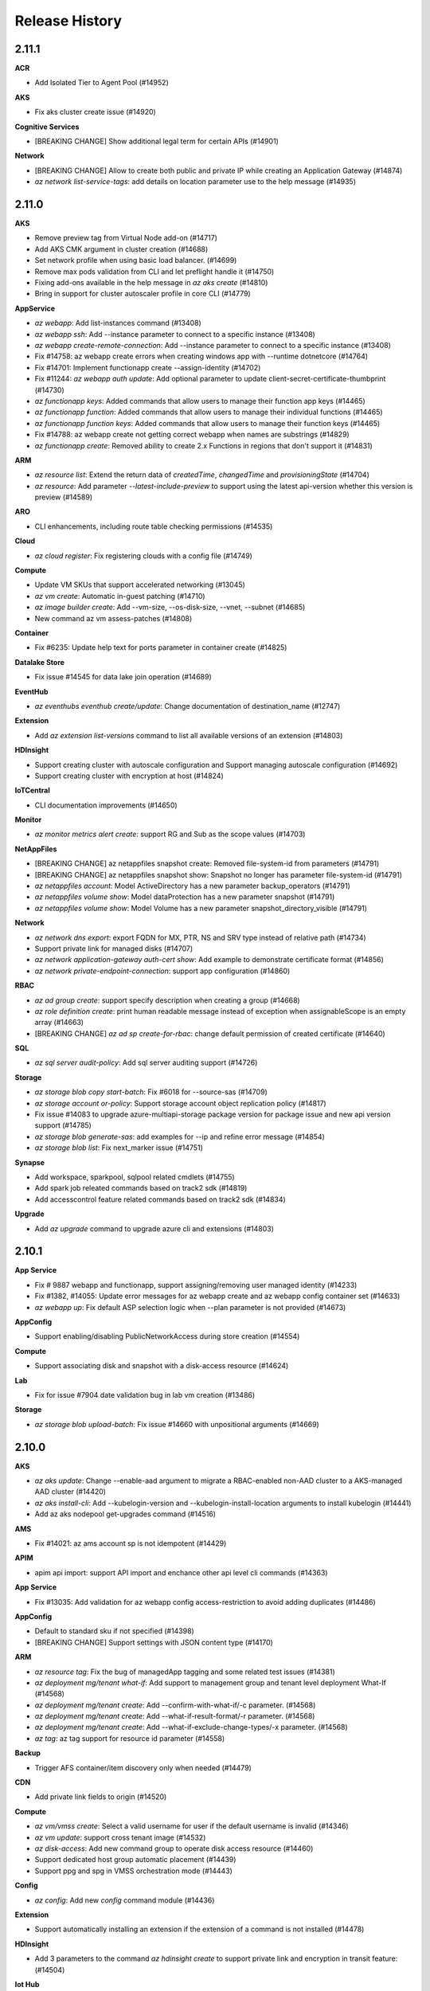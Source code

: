 .. :changelog:

Release History
===============

2.11.1
++++++

**ACR**

* Add Isolated Tier to Agent Pool (#14952)

**AKS**

* Fix aks cluster create issue (#14920)

**Cognitive Services**

* [BREAKING CHANGE] Show additional legal term for certain APIs (#14901)

**Network**

* [BREAKING CHANGE] Allow to create both public and private IP while creating an Application Gateway (#14874)
* `az network list-service-tags`: add details on location parameter use to the help message (#14935)

2.11.0
++++++

**AKS**

* Remove preview tag from Virtual Node add-on (#14717)
* Add AKS CMK argument in cluster creation (#14688)
* Set network profile when using basic load balancer. (#14699)
* Remove max pods validation from CLI and let preflight handle it (#14750)
* Fixing add-ons available in the help message in `az aks create` (#14810)
* Bring in support for cluster autoscaler profile in core CLI (#14779)

**AppService**

* `az webapp`: Add list-instances command (#13408)
* `az webapp ssh`: Add --instance parameter to connect to a specific instance (#13408)
* `az webapp create-remote-connection`: Add --instance parameter to connect to a specific instance (#13408)
* Fix #14758: az webapp create errors when creating windows app with --runtime dotnetcore (#14764)
* Fix #14701: Implement functionapp create --assign-identity (#14702)
* Fix #11244: `az webapp auth update`: Add optional parameter to update client-secret-certificate-thumbprint (#14730)
* `az functionapp keys`: Added commands that allow users to manage their function app keys (#14465)
* `az functionapp function`: Added commands that allow users to manage their individual functions (#14465)
* `az functionapp function keys`: Added commands that allow users to manage their function keys (#14465)
* Fix #14788: az webapp create not getting correct webapp when names are substrings (#14829)
* `az functionapp create`: Removed ability to create 2.x Functions in regions that don't support it (#14831)

**ARM**

* `az resource list`: Extend the return data of `createdTime`, `changedTime` and `provisioningState` (#14704)
* `az resource`: Add parameter `--latest-include-preview` to support using the latest api-version whether this version is preview (#14589)

**ARO**

* CLI enhancements, including route table checking permissions (#14535)

**Cloud**

* `az cloud register`: Fix registering clouds with a config file (#14749)

**Compute**

* Update VM SKUs that support accelerated networking (#13045)
* `az vm create`: Automatic in-guest patching (#14710)
* `az image builder create`: Add --vm-size, --os-disk-size, --vnet, --subnet (#14685)
* New command az vm assess-patches (#14808)

**Container**

* Fix #6235: Update help text for ports parameter in container create (#14825)

**Datalake Store**

* Fix issue #14545 for data lake join operation (#14689)

**EventHub**

* `az eventhubs eventhub create/update`: Change documentation of destination_name (#12747)

**Extension**

* Add `az extension list-versions` command to list all available versions of an extension (#14803)

**HDInsight**

* Support creating cluster with autoscale configuration and Support managing autoscale configuration (#14692)
* Support creating cluster with encryption at host (#14824)

**IoTCentral**

* CLI documentation improvements (#14650)

**Monitor**

* `az monitor metrics alert create`: support RG and Sub as the scope values (#14703)

**NetAppFiles**

* [BREAKING CHANGE] az netappfiles snapshot create: Removed file-system-id from parameters (#14791)
* [BREAKING CHANGE] az netappfiles snapshot show: Snapshot no longer has parameter file-system-id (#14791)
* `az netappfiles account`: Model ActiveDirectory has a new parameter backup_operators (#14791)
* `az netappfiles volume show`: Model dataProtection has a new parameter snapshot (#14791)
* `az netappfiles volume show`: Model Volume has a new parameter snapshot_directory_visible (#14791)

**Network**

* `az network dns export`: export FQDN for MX, PTR, NS and SRV type instead of relative path (#14734)
* Support private link for managed disks (#14707)
* `az network application-gateway auth-cert show`: Add example to demonstrate certificate format (#14856)
* `az network private-endpoint-connection`: support app configuration (#14860)

**RBAC**

* `az ad group create`: support specify description when creating a group (#14668)
* `az role definition create`: print human readable message instead of exception when assignableScope is an empty array (#14663)
* [BREAKING CHANGE] `az ad sp create-for-rbac`: change default permission of created certificate (#14640)

**SQL**

* `az sql server audit-policy`: Add sql server auditing support (#14726)

**Storage**

* `az storage blob copy start-batch`: Fix #6018 for --source-sas (#14709)
* `az storage account or-policy`: Support storage account object replication policy (#14817)
* Fix issue #14083 to upgrade azure-multiapi-storage package version for package issue and new api version support (#14785)
* `az storage blob generate-sas`: add examples for --ip  and refine error message (#14854)
* `az storage blob list`: Fix next_marker issue (#14751)

**Synapse**

* Add workspace, sparkpool, sqlpool related cmdlets (#14755)
* Add spark job releated commands based on track2 sdk (#14819)
* Add accesscontrol feature related commands based on track2 sdk (#14834)

**Upgrade**

* Add `az upgrade` command to upgrade azure cli and extensions (#14803)

2.10.1
++++++

**App Service**

* Fix # 9887 webapp and functionapp, support assigning/removing user managed identity (#14233)
* Fix #1382, #14055: Update error messages for az webapp create and az webapp config container set (#14633)
* `az webapp up`: Fix default ASP selection logic when --plan parameter is not provided (#14673)

**AppConfig**

* Support enabling/disabling PublicNetworkAccess during store creation (#14554)

**Compute**

* Support associating disk and snapshot with a disk-access resource (#14624)

**Lab**

* Fix for issue #7904 date validation bug in lab vm creation (#13486)

**Storage**

* `az storage blob upload-batch`: Fix issue #14660 with unpositional arguments (#14669)

2.10.0
++++++

**AKS**

* `az aks update`: Change --enable-aad argument to migrate a RBAC-enabled non-AAD cluster to a AKS-managed AAD cluster (#14420)
* `az aks install-cli`: Add --kubelogin-version and --kubelogin-install-location arguments to install kubelogin (#14441)
* Add az aks nodepool get-upgrades command (#14516)

**AMS**

* Fix #14021: az ams account sp is not idempotent (#14429)

**APIM**

* apim api import: support API import and enchance other api level cli commands (#14363)

**App Service**

* Fix #13035: Add validation for az webapp config access-restriction to avoid adding duplicates (#14486)

**AppConfig**

* Default to standard sku if not specified (#14398)
* [BREAKING CHANGE] Support settings with JSON content type (#14170)

**ARM**

* `az resource tag`: Fix the bug of managedApp tagging and some related test issues (#14381)
* `az deployment mg/tenant what-if`: Add support to management group and tenant level deployment What-If (#14568)
* `az deployment mg/tenant create`: Add --confirm-with-what-if/-c parameter. (#14568)
* `az deployment mg/tenant create`: Add --what-if-result-format/-r parameter. (#14568)
* `az deployment mg/tenant create`: Add --what-if-exclude-change-types/-x parameter. (#14568)
* `az tag`: az tag support for resource id parameter (#14558)

**Backup**

* Trigger AFS container/item discovery only when needed (#14479)

**CDN**

* Add private link fields to origin (#14520)

**Compute**

* `az vm/vmss create`: Select a valid username for user if the default username is invalid (#14346)
* `az vm update`: support cross tenant image (#14532)
* `az disk-access`: Add new command group to operate disk access resource (#14460)
* Support dedicated host group automatic placement (#14439)
* Support ppg and spg in VMSS orchestration mode (#14443)

**Config**

* `az config`: Add new `config` command module (#14436)

**Extension**

* Support automatically installing an extension if the extension of a command is not installed (#14478)

**HDInsight**

* Add 3 parameters to the command `az hdinsight create` to support private link and encryption in transit feature: (#14504)

**Iot Hub**

* Fix #7792: IoT Hub Create is not idempotent (#14449)

**IoT Central**

* Add paramater option list for iot central (#14471)

**KeyVault**

* `az keyvault key encrypt/decrypt`: add parameter `--data-type` for explicitly specifing the type of original data (#14386)

**Monitor**

* `az monitor log-analytics workspace data-export`: support event hub namespace as the destination. (#14434)
* `az monitor autoscale`: support namespace and dimensions for --condition (#14255)

**NetAppFiles**

* `az volume revert`:  Add Volume Revert to revert a volume to one of its snapshots. (#14424)
* [BREAKING CHANGE] Remove `az netappfiles mount-target`. (#14424)
* `az volume show`: Add site to Active Directory Properties (#14424)

**Network**

* `az application-gateway private-link add`: support to specify an existing subnet by ID (#14463)
* `az network application-gateway waf-policy create`: support version and type (#14531)

**Storage**

* Fix #10302: Support guess content-type when synchronizing files (#14353)
* `az storage blob lease`: Apply new api version for blob lease operations (#14231)
* `az storage fs access`: Support AAD credential in managing access control for ADLS Gen2 account (#14506)
* `az storage share-rm create/update`: add --access-tier to support access tier (#14148)

2.9.1
++++++

**AKS**

* Remove explicit setting of VMSS in Windows example command since it is now default (#14324)

**IoT**

* [BREAKING CHANGE] `az iot pnp`: Remove IoT PNP preview commands from core CLI (#14117)

**REST**

* Fix #14152: `az rest`: Accept ARM URLs without subscription ID (#14370)

**Storage**

* Fix #14138: Make some permissions optional (#14385)

2.9.0
++++++

**ACR**

* Handle log artifact link from Registry to stream logs (#14038)
* Deprecate helm2 commands (#14143)

**AKS**

* `az aks create`: add --enable-aad argument (#14068)
* `az aks update`: add --enable-aad argument (#14217)

**APIM**

* Added general az apim api commands (#13953)

**AppConfig**

* Add example for using --fields in appconfig revision (#14081)

**AppService**

* `az functionapp create`: Added support for Java 11 and Powershell 7. Added Stacks API Support. (#14063)
* Fix #14208 multi-container app creation fails (#14262)
* Fix az webapp create - use hardcoded runtime stacks (#14284)

**ARM**

* `az resource tag`: Fix the problem of tagging resources with resource type `Microsoft.ContainerInstance/containerGroups` (#14046)

**Compute**

* Bump version disks 2020-05-01, compute 2020-06-01 (#14212)
* Double encryption of disk encryption set (#14212)
* `az vmss update`: support specify cross tenant image. (#14206)
* `az sig image-version create`: support specify cross tenant image. (#14206)
* vm/vmss create: Encryption of cache & data-in-transit for OS/Data disks and temp disks for VM & VMSS (#13919)
* Add simulate-eviction operation for VM and VMSS (#14133)

**CosmosDB**

* Recent features: Autoscale, IpRules, EnableFreeTier and EnableAnalyticalStorage (#13985)

**EventGrid**

* Add CLI support for 2020-04-01-preview and mark preview features with is_Preview=True (#14027)

**Find**

* Fix #14094 az find Fix Queries failing when not logged in and when telemetry is disabled (#14243)

**HDInsight**

* Add two commands to support hdinsight node reboot feature (#14005)

**Monitor**

* Remove preview flag for commands under Log Analytics workspace (#14064)
* `az monitor diagnostic-settings subscription`: Support diagnositc settings for subscription (#14157)
* `az monitor metrics`: support ',' and '|' in metric name (#14254)
* `az monitor log-analytics workspace data-export`: support log analytics data export (#14155)

**Network**

* `az network application-gateway frontend-ip update`: Deprecating the --public-ip-address parameter (#13891)
* Bump azure-mgmt-network to 11.0.0 (#13957)
* `az network express-route gateway connection`: support routing configuration (#14256)
* `az network virtual-appliance`: Support Azure network virtual appliance. (#14224)
* Application Gateway support private link feature (#14185)

**PolicyInsights**

* `az policy state`: add trigger-scan command to trigger policy compliance evaluations (#12910)
* `az policy state list`: expose versions of policy entities in each compliance record (#12910)

**Profile**

* `az account get-access-token`: Show expiresOn for Managed Identity (#14128)

**RDBMS**

* Support Minimum TLS version (#14166)
* Add Infrastructure Encryption for Azure Postgres and MySQL (#14097)

**Security**

* Add allowed_connections commands (#14190)
* Add Adaptive network hardeningss commands (#14260)
* Add adaptive_application_controls commands (#14278)
* Addition of az security iot-solution/ iot-alerts/iot-recommendations/iot-analytics REST to Azure CLI (#14124)
* Add regulatory compliance CLI (#14103)

**SignalR**

* Add features including managing private endpoint connections, network rules and upstream (#14008)

**SQL**

* `az sql mi create`, `az sql mi update`: Add `--tags` parameter to support resource tagging (#13479)
* `az sql mi failover`: Support failover from primary or secondary point (#14242)

**Storage**

* `az storage account create/update`: Add --allow-blob-public-access to allow or disallow public access for blob and containers (#13986)
* `az storage account create/update`: Add `--min-tls-version` to support setting the minimum TLS version to be permitted on requests to storage. (#14131)
* Remove check in token credential (#14134)
* Fix the storage account name in examples (#14062)

**Webapp**

* Bugfix: az webapp log deployment show - return deployment logs instead of log metadata (#14146)
* Bugfix: az webapp vnet-integration add - fix error handling if bad vnet name, support vnet resource ID (#14101)

2.8.0
++++++

**ACR**

* Add support for region endpoint disable / routing disable (#13617)
* [BREAKING CHANGE] `az acr login --expose-token` does not accept username and password (#13874)

**ACS**

* Remove private cluster and 2019-10-27-preview API (#13618)

**AKS**

* Support --yes for az aks upgrade (#13741)
* Revert "change default vm sku to Standard_D2s_v3 (#13541)" (#13757)
* Add "az aks update --uptime-sla" (#13912)
* Fix typo in az aks update command (#14003)
* Change to support 0 node agent pool and block manual scale for CAS enabled pool (#13996)
* Fix typo on VirtualMachineScaleSets and update references to Kubernetes versions (#14022)

**AMS**

* CHANGE help text for "--expiry" parameter. (#13940)

**AppService**

* `az webapp log deployment show`: Show the latest deployment log, or the deployment logs of a specific deployment if deployment-id is specified (#13889)
* `az webapp log deployment list`: List of deployment logs available (#13889)
* Fix: Surface error when invalid webapp name provided (#13939)
* Fix #13261 az webapp list-runtimes use static list until new Available Stacks API is available (#13688)
* `az appservice ase create`: Fix create issue #13361 (#13744)
* `az appservice ase list-addresses`: Fix change of SDK #13140. (#13744)
* Fix webapp/slot creation for Windows Containers (#13813)
* `az webapp auth update`: Add optional parameter to update runtime-version (#13366)
* Support list, delete, approve and reject private endpoint connection for webapp in CLI (#13710)
* Fix #13888 : Add support for Static WebApps: get, list, create commands (#13639)
* Improved error messages for SSH Tunnel Connection (#13997)

**ARM**

* `az tag`: Add examples for -h (#10880)
* `az deployment group/sub what-if`: Add --exclude-change-types/-x parameter. (#13748)
* `az deployment group/sub/mg/tenant create`: Add --what-if-exclude-change-types/-x parameter. (#13748)
* `az deployment group/sub/mg/tenant validate`: Show error messages in a better format. (#13748)
* `az group export`: Add new parameters `--skip-resource-name-params` and `--skip-all-params` to support skip parameterization (#13558)
* Add az feature unregister api (#13487)

**ARO**

* Add Public, Private to params for help with ingress/apiserver visibility (#13550)

**Batch**

* `az batch account create`: Add new parameter `--public-network-access` (#13796)
* `az batch account create`: Add new parameter `--identity-type` (#13796)
* `az batch account set`: Add new parameter `--identity-type` (#13796)
* [BREAKING CHANGE] az batch pool create: When creating a pool using a custom image, the --image property of can now only refer to a Shared Image Gallery image. (#13796)
* [BREAKING CHANGE] az batch pool create: When creating a pool with --json-file option and specifying a networkConfiguration, the publicIPs property has moved in to a new property publicIPAddressConfiguration. This new property also supports a new ipAddressProvisioningType property which specifies how the pool should allocate IP's and a publicIPs property which allows for configuration of a list of PublicIP resources to use in the case ipAddressProvisioningType is set to UserManaged (#13796)
* `az network private-link-resource`: Add support for the Microsoft.Batch batchAccount resource (#13796)
* `az network private-endpoint-connection`: Add support for the Microsoft.Batch batchAccount resource (#13796)

**CDN**

* `az cdn custom-domain enable-https`: Add BYOC support. (#12648)
* `az cdn custom-domain enable-https`: Fix enabling custom HTTPS with CDN managed certificates for Standard_Verizon and Standard_Microsoft SKUs. (#12648)

**Cognitive Services**

* [BREAKING CHANGE] `az cognitiveservices account` now have a unified structure for all commands. (#13798)
* `az cognitiveservices account identity`: Add identity management for Cognitive Services. (#13865)

**Compute**

* `az image builder`: Upgrade API version to 2020-02-14 (#13130)
* `az image builder create`: Add `--identity` to support identity configuration (#13130)
* `az image builder customizer add`: Support Windows update customizer (#13130)
* New command `az image builder cancel` (#13130)
* Show a warning when a user deploys a VMSS pinned to a specific image version rather than latest (#14006)

**Cosmos DB**

* `az cosmosdb`: Add exists command to database and container groups (#12774)
* Allow creating fixed collections (#13950)

**EventHub**

* `az eventhubs namespace create` : Add managed identity parameters (#13992)

**Extension**

* Add --version to support to install from a specific version (#13789)
* Enable CLI extensions to include packages in the 'azure' namespace (#13163)

**Iot Hub**

* [BREAKING CHANGE] az iot hub job: Remove deprecated job commands (#13955)

**KeyVault**

* `az keyvault key import`: Supports importing from strings via two new parameters. (#13771)
* Support string/bytes encryption and decryption with stored keys (#13916)

**Monitor**

* Support no wait for cluster creation (#13787)
* `az monitor log-analytics workspace saved-search`: Support new commands for saved search (#13816)

**Network**

* `az network application-gateway address-pool update`: Refine help message and add examples. (#13780)
* `az network vnet create`: Support --nsg argument (#13842)
* `az network lb address-pool`: Support create lb backend pool with backend address. (#13700)
* `az network application-gateway address-pool`: Fix for --add argument (#14010)

**RBAC**

* `az ad sp create-for-rabc`: Support name with space, slash and back slash (#13875)
* `az ad sp create-for-rbac`: Refine error message when user specify an invalid scope (#13117)

**Security**

* Add security assessment commands (#13978)

**SQL**

* `az sql db ltr-policy/ltr-backup`: update/show long term retention policy, show/delete long term retention backups, restore long term retention backup (#12897)

**Storage**

* Fix authentication issue to support get token for --subscription (#13845)
* `az storage remove`: Fix issue #13459 to raise exception for operation failure (#13961)
* Fix issues #13012, #13632 and #13657 to remove unused arguments for generate-sas related commands (#13936)
* `az storage logging update`: Add check for logging version (#13962)
* `az storage blob show`: Add more properties for blob with track 2 SDK (#13920)
* Fix #13708: Refine warning message for credential (#13963)
* `az storage share-rm create/update`: Add NFS protocol and root squash support (#12359)
* `az storage account create`: Add support for double encryption (#13765)
* [BREAKING CHANGE] `az storage blob/container/file/share/table/queue generate-sas`: make --expiry and --permissions required (#13964)
* `az storage blob set-tier`: Migrate to Track 2 to support setting rehydrate priority (#14014)

2.7.0
++++++

**ACR**

* Fix a typo in an error message of token creation (#13620)

**AKS**

* Change default vm sku to Standard_D2s_v3 (#13541)
* Fix creating role assignment for MSI clsuter plus custom subnet (#13543)

**AppService**

* Fix #12739 az appservice list-locations returns some invalid locations (#13520)

**ARM**

* `az deployment`: Fix issue #13159 of incorrect message of JSON after removing comments and compressing (#13561)
* `az resource tag`: Fix issue #13255 of tagging resources with resource type `Microsoft.ContainerRegistry/registries/webhooks` (#13495)
* Improve the examples for the resource module (#13375)

**ARO**

* Change CLIError to correct flag for --worker-vm-disk-size-gb (#13439)

**EventHub**

* Fix for issue #12406 Argument --capture-interval does not update the "intervalInSeconds" (#13054)

**HDInsight**

* Change get_json_object to shell_safe_json_parse (#13684)

**Monitor**

* `az monitor metrics alert`: refine several help messages (#13469)
* `az monitor diagnostic-settings create`: support --export-to-resource-specific argument (#13697)
* Support LA workspace recover (#13719)

**Network**

* `az network dns zone`: support - character (#13377)
* `az network vpn-connection ipsec-policy`: change the --sa-lifetime and --sa-max-size to larger values in example (#13590)
* Bump network to 2020-04-01 (#13568)
* `az network private-endpoint-connection`: support event grid (#13608)
* `az network express-route list-route-tables`: fix bug that cannot list routes as table (#13714)

**Packaging**

* Add Ubuntu Focal Package (#13491)

**RBAC**

* `az ad sp credential reset`: modify credential generation to avoid troublesome special characters (#13643)

**Redis**

* Fix #13529: Change documentation of parameter enable_non_ssl_port (#13584)

**Storage**

* `az storage copy`: Add parameter `--follow-symlinks` to support symlinks (#12037)
* Enable local context for storage account (#13682)
* `az storage logging`: Fix issue #11969 to refine error message (#13605)

2.6.0
++++++

**ACR**

* Add default timeout of 5 minutes for any requests to ACR (#13349)
* Support disable public network access (#13347)
* `az acr token create`: expose --days argument (#13392)
* `az acr import`: accept --source argument values which contain login in server name through client end correction (#13392)

**ACS**

* Bug fix: remove fields cleanup for fields that no longer exist (#13315)

**AKS**

* Update uptime-sla command help context (#13300)
* Remove range check for updating min count for autoscaler (#13215)
* Fix that cli doe not fail when user only specifies Windows password (#13418)

**AMS**

* `az ams transform create`: Add ability to create a transform with a FaceDetector preset (#13260)
* `az ams content-key-policy create` : Add ability to create a FairPlay content key policy with an offline rental configuration (#13260)

**AppConfig**

* Bug fix for list key values with fields (#13326)

**AppService**

* `az functionapp create`: AzureWebJobsDashboard will only be set if AppInsights is disabled (#13238)
* Fix #10664- VNet Integration - Location Check Issue & fix #13257- az webapp up failing when RG needs to be created (#13106)
* `az webapp|functionapp config ssl import`: Lookup key vault across resources groups in subscription and improve help and examples. (#13099)
* Onboard local context for app service (#12984)

**ARM**

* `az deployment`: Fix the problem that the templateLink will not be returned when deploying or validating template-uri (#13317)
* `az deployment`: Fix the problem that deployment/validate does not support specially encoded character (#13137)
* `az deployment sub/group what-if`: Fix array alignment and error handling (#13295)
* `az deployment operation`: Modify the deprecate information (#13129)

**ARO**

* Add examples to az aro create, list, list-credentials, show, delete (#13403)
* Add generate_random_id function (#13482)

**Backup**

* Allow FriendlyName in enable protection for AzureFileShare command (#13268)
* Fix in IaasVM restore-disks Command (#13348)
* Add "MAB" BackupManagementType to item list command (#13449)
* Add support for retrying policy update for failed items. (#13432)
* Add Resume Protection functionality for Azure Virtual Machine (#13396)
* Add support to specify ResourceGroup for storing instantRP during Create or Modify Policy (#13376)

**CI**

* Support flake8 3.8.0 (#13454)

**Compute**

* New command az vm auto-shutdown (#13199)
* `az vm list-skus`: Update --zone behavior, return all type skus now (#13470)

**Core**

* Update local context on/off status to global user level (#13277)

**Extension**

* `az extension add`: Add --system to enable installing extensions in a system path (#12856)
* Support .egg-info to store wheel type extension metadata (#13286)

**IoT**

* `az iot`: Update the IoT command module first run extension awareness message to the accurate, non-deprecated modern Id `azure-iot`. (#13097)

**IoT Hub**

* Support for 2020-03-01 API and Network Isolation commands (#13467)

**NetAppFiles**

* `az volume create`: Adds snapshot-id as a parameter to create volume this will allow users to create a volume from existing snapshot. (#13481)

**Network**

* Fix ttl value changed unintended for dns add-record (#13243)
* `az network public-ip create`: Inform customers of a coming breaking change (#13395)
* Support generic commands for private link scenario (#13225)
* `az network private-endpoint-connection`: Support mysql, postgre and mariadb types (#13433)
* `az network private-endpoint-connection`: Support cosmosdb types (#13452)
* `az network private-endpoint`: deprecate --group-ids and redirect to --group-id (#13511)

**Output**

* Show update instruction in find, feedback and --help (#13345)

**Packaging**

* Build MSI/Homebrew packages with dependecies resolved from requirements.txt (#13353)

**RBAC**

* `az ad sp credential reset`: fix weak credential generation (#13357)

**Storage**

* `az storage account file-service-properties update/show`: Add File Properties Support for Storage Account (#12333)
* `az storage container create`: Fix #13373 by adding validator for public access (#13496)
* Add ADLS Gen2 track2 support (#12729)
* `az storage blob sync`: Support `--connection-string` (#11880)
* `az storage blob sync`: Fix the incorrect error message when azcopy cannot find the installation location (#9576)

2.5.1
++++++

**ACR**

* `az acr check-health`: Fix "DOCKER_PULL_ERROR" on Windows (#13158)

**Compute**

* `az vm list-ip-addresses`: Error handling (#13186)
* Fix a bug of vm create if endpoint_vm_image_alias_doc is not set in cloud profile (#13022)
* `az vmss create`: Add --os-disk-size-gb (#13180)

**Cosmos DB**

* `az cosmosdb create/update`: add --enable-public-network support (#13109)

**Extension**

* Fix loading wrong metadata for wheel type extension (#13222)

**Packaging**

* Add az script for Git Bash/Cygwin on Windows (#13197)

**SQL**

* `az sql instance-pool`: Add instance pools command group (#11721)

**Storage**

* Upgrade package azure-multiapi-storage to 0.3.0 (#13183)
* Support GZRS for storage account creation and update (#13196)
* `az storage account failover`: Add support for grs/gzrs storage account failover (#13201)
* `az storage blob upload`: Add --encryption-scope parameter to support specifying encryption scope information (#13246)

2.5.0
++++++

**ACS**

* [BREAKING CHANGE] az openshift create: remove --vnet-peer parameter. (#12240)
* `az openshift create`: add flags to support private cluster. (#12240)
* `az openshift`: upgrade to `2019-10-27-preview` API version. (#12240)
* `az openshift`: add `update` command. (#12240)

**AKS**

* `az aks create`: Add support for Windows (#13084)

**AppService**

* `az webapp deployment source config-zip`: remove sleep after request.get() (#12609)

**ARM**

* Add template deployment What-If commands (#12942)

**ARO**

* `az aro`: Fix table output (#13066)

**CI**

* Onboard pytest and deprecate nose for Automation Test (#13153)

**Compute**

* `az vmss disk detach`: fix data disk NoneType issue (#13069)
* `az vm availability-set list`: Support showing VM list (#13090)
* `az vm list-skus`: Fix display problem of table format (#13184)

**KeyVault**

* Add new parameter `--enable-rbac-authorization` during creating or updating (#12074)

**Monitor**

* Support LA cluster CMK features (#13133)
* `az monitor log-analytics workspace linked-storage`: supports BYOS features (#13187)

**Network**

* `az network security-partner`: support security partner provider (#13118)

**Privatedns**

* Add feature in private DNS zone to import export zone file (#13062)

2.4.0
++++++

**ACR**

* `az acr run --cmd`: disable working directory override (#12877)
* Support dedicated data endpoint (#12967)

**AKS**

* `az aks list -o table` should show privateFqdn as fqdn for private clusters (#12784)
* Add --uptime-sla (#12772)
* Update containerservice package (#12964)
* Add node public IP support. (#13015)
* Fix typo in the help command (#13055)

**AppConfig**

* Resolve key vault reference for kv list and export commands (#12893)
* Bug fix for list key values (#12926)

**AppService**

* `az functionapp create`: Changed the way linuxFxVersion was being set for dotnet linux function apps. This should fix a bug that was preventing dotnet linux consumption apps from being created. (#12817)
* [BREAKING CHANGE] `az webapp create`: fix to keep existing AppSettings with az webapp create. (#12865)
* [BREAKING CHANGE] `az webapp up`: fix to create RG for az webapp up command when using -g flag. (#12865)
* [BREAKING CHANGE] `az webapp config`: fix to show values for non-JSON output with az webapp config connection-string list (#12865)

**ARM**

* `az deployment create/validate`: Add parameter `--no-prompt` to support skipping the prompt of missing parameters for ARM template (#11972)
* `az deployment group/mg/sub/tenant validate`: Support comments in deployment parameter file (#12389)
* `az deployment`: Remove `is_preview` for parameter `--handle-extended-json-format` (#12943)
* `az deployment group/mg/sub/tenant cancel`: Support cancel deployment for ARM template (#12252)
* `az deployment group/mg/sub/tenant validate`: Improve the error message when deployment verification fails (#12241)
* `az deployment-scripts`: Add new commands for DeploymentScripts (#12928)
* `az resource tag`: Add parameter `--is-incremental` to support adding tags to resource incrementally (#12736)

**ARO**

* `az aro`:  Add Azure RedHat OpenShift V4 aro command module (#12793)

**Batch**

* Update Batch API (#12813)

**Compute**

* `az sig image-version create`: Add storage account type Premium_LRS (#12919)
* `az vmss update`: Fix terminate notification update issue (#12948)
* `az vm/vmss create`: Add support for specialized image version (#12997)
* SIG API Version 2019-12-01. (#12899)
* `az sig image-version create`: Add --target-region-encryption. (#12899)
* Fix tests fail when running in serial due to keyvault name is duplicated in global in-momery cache

**CosmosDB**

* Support `az cosmosdb private-link-resource/private-endpoint-connection` (#12960)

**IoT Central**

* Deprecate `az iotcentral` (#12681)
* Add `az iot central` command module (#12681)

**Monitor**

* Support private link scenario for monitor (#12931)
* Fix wrong mocking way in test_monitor_general_operations.py

**Network**

* Deprecate sku for public ip update command (#12898)
* `az network private-endpoint`: Support private dns zone group. (#13038)
* Enable local context feature for vnet/subnet parameter (#13059)
* Fix wrong usage example in test_nw_flow_log_delete

**Packaging**

* Drop support for Ubuntu/Disco package (#13036)

**RBAC**

* `az ad app create/update`: support --optional-claims as a parameter (#12954)

**RDBMS**

* Add Azure active directory administrator commands for PostgreSQL and MySQL (#12812)

**Service Fabric**

* Fix #12891: `az sf application update --application-parameters` removes old parameters that are not in the request (#12992)
* Fix #12470 az sf create cluster, fix bugs in update durability and reliability and find vmss correctly through the code given a node type name (#12731)

**SQL**

* Add `az sql mi op list`, `az sql mi op get`, `az sql mi op cancel` (#12667)
* `az sql midb`: update/show long term retention policy,  show/delete long term retention backups, restore long term retention backup (#12712)

**Storage**

* Upgrade azure-mgmt-storage to 9.0.0 (#12799)
* `az storage logging off`: Support turning off logging for a storage account (#12918)
* `az storage account update`: Enable key auto-rotated for CMK (#12932)
* `az storage account encryption-scope create/update/list/show`: Add support to customize encryption scope. (#12425)
* `az storage container create`: Add --default-encryption-scope and --deny-encryption-scope-override to set encryption scope for container level. (#12425)

**Survey**

* Add switch to turn off survey link (#13041)

2.3.1
++++++

**ACR**

* Fix wrong version of azure-mgmt-containerregistry for Linux

**Profile**

* az login: Fix login failure with cloud profiles other than `latest`

2.3.0
++++++

**ACR**

* 'az acr task update': null pointer exception
* `az acr import`: Modify help and error message to clarify the usage of --source and --registry
* Add a validator for argument 'registry_name'
* `az acr login`:Remove the preview flag on '--expose-token'
* [BREAKING CHANGE] 'az acr task create/update' Branch parameter is removed
* 'az acr task update' Customer now can update context, git-token, and or triggers individually
* 'az acr agentpool': new feature

**AKS**

* Fix apiServerAccessProfile when updating --api-server-authorized-ip-ranges
* aks update: Override outbound IPs with input values when update
* Do not create SPN for MSI clusters and support attach acr to MSI clusters

**AMS**

* Fix #12469: adding Fairplay content-key-policy fails due to problems with 'ask' parameter

**AppConfig**

* Add --skip-keyvault for kv export

**AppService**

* Fix #12509: Remove the tag to az webapp up by default
* az functionapp create: Updated --runtime-version help menu and added warning when user specifies --runtime-version for dotnet
* az functionapp create: Updated the way javaVersion was being set for Windows function apps

**ARM**

* az deployment create/validate: Use --handle-extended-json-format by default
* az lock create: Add examples of creating subresource in the help documentation
* az deployment {group/mg/sub/tenant} list: Support provisioningState filtering
* az deployment: Fix the parse bug for comment under the last argument

**Backup**

* Added multiple files restore capabilities
* Added support for Backing up OS Disks only
* Added restore-as-unmanaged-disk parameter to specify unmanaged restore

**Compute**

* az vm create: Add NONE option of --nsg-rule
* az vmss create/update: remove vmss automatic repairs preview tag
* az vm update: Support --workspace
* Fix a bug in VirtualMachineScaleSetExtension initialization code
* Upgrade VMAccessAgent version to 2.4
* az vmss set-orchestration-service-state: support vmss set orchestration service state
* Upgrade disk API version to 2019-11-01
* az disk create: add --disk-iops-read-only, --disk-mbps-read-only, --max-shares, --image-reference, --image-reference-lun, --gallery-image-reference, --gallery-image-reference-lun

**Cosmos DB**

* Fix missing --type option for deprecation redirections

**Docker**

* Update to Alpine 3.11 and Python 3.6.10

**Extension**

* Allow to load extensions in the system path via packages

**HDInsight**

* (az hdinsight create:) Support customers specify minimal supported tls version by using parameter `--minimal-tls-version`. The allowed value is 1.0,1.1,1.2

**IoT**

* Add codeowner
* az iot hub create : Change default sku to S1 from F1
* iot hub: Support IotHub in the profile of 2019-03-01-hybrid

**IoTCentral**

* Update error details, update default application template and prompt message

**KeyVault**

* Support certificate backup/restore
* keyvault create/update: Support --retention-days
* No longer display managed keys/secrets while listing
* az keyvault create: support `--network-acls`, `--network-acls-ips` and `--network-acls-vnets` for specifying network rules while creating vault

**Lock**

* az lock delete fix bug: az lock delete does not work on Microsoft.DocumentDB

**Monitor**

* az monitor clone: support clone metric rules from one resource to another
* Fix IcM179210086: unable to create custom metric alert for their Application Insights metric

**NetAppFiles**

* az volume create: Allow data protection volumes adding replication operations: approve, suspend, resume, status, remove

**Network**

* az network application-gateway waf-policy managed-rule rule-set add: support Microsoft_BotManagerRuleSet
* network watcher flow-log show: fix wrong deprecating info
* support host names in application gateway listener
* az network nat gateway: support create empty resource without public ip or public ip prefix
* Support vpn gateway generation
* Support `--if-none-match` in `az network dns record-set {} add-record`

**Packaging**

* Drop support for python 3.5

**Profile**

* az login: Show warning for MFA error

**RDBMS**

* Add server data encryption key management commands for PostgreSQL and MySQL
* Added support for minimal tls version and deny public access
* Bump the azure-mgmt-rdbms SDK version to 2.2.0
* Add --public-network-access to control whether a server supports public access or not

**Rest**

* az rest: Use configured ARM's resource ID

**REST**

* az rest: Dump request and response with `--verbose`

**Storage**

* az storage blob generate-sas: Fix #11643 to support encoding blob url
* az storage copy: Add parameter --content-type to fix#6466
* az storage account blob-service-properties update: Add --enable-versioning to support versioning for storage account * az storage account management-policy create: Add required flag for policy

2.2.0
++++++

**ACR**

* Fix: `az acr login` wrongly raise error
* Add new command `az acr helm install-cli`
* Add private link and CMK support
* add 'private-link-resource list' command

**AKS**

* fix the aks browse in cloud shell
* az aks: Fix monitoring addon and agentpool NoneType errors
* Add --nodepool-tags to node pool when creating azure kubernetes cluster
* Add --tags when adding or updating a nodepool to cluster
* aks create: add `--enable-private-cluster`
* add --nodepool-labels when creating azure kubernetes cluster
* add --labels when adding a new nodepool to azure kubernetes cluster
* add missing / in the dashboard url
* Support create aks clusters enabling managed identity
* az aks: Validate network plugin to be either "azure" or "kubenet"
* az aks: Add aad session key support
* [BREAKING CHANGE] az aks: support msi changes for GF and BF for omsagent (Container monitoring)(#1)
* az aks use-dev-spaces: Adding endpoint type option to the use-dev-spaces command to customize the endpoint created on an Azure Dev Spaces controller

**AppConfig**

* Unblock using "kv set" to add keyvault reference and feature …

**AppService**

* az webapp create : Fix issue when running the command with --runtime
* az functionapp deployment source config-zip: Add an error message if resource group or function name are invalid/don't exist
* functionapp create: Fix the warning message that appears with `functionapp create` today which cites a `--functions_version` flag but erroneously uses a `_` instead of a `-` in the flag name
* az functionapp create: Updated the way linuxFxVersion and container image name were being set for linux function apps
* az functionapp deployment source config-zip: Fix an issue caused by app settings change racing condition during zip deploy, giving 5xx errors during deployment
* Fix #5720946: az webapp backup fails to set name

**ARM**

* az resource: Improve the examples of the resource module
* az policy assignment list: Support listing policy assignments at Management Group scope
* Add `az deployment group` and `az deployment operation group` for template deployment at resource groups. This is a duplicate of `az group deployment` and `az group deployment operation`
* Add `az deployment sub` and `az deployment operation sub` for template deployment at subscription scope. This is a duplicate of `az deployment` and `az deployment operation`
* Add `az deployment mg` and `az deployment operation mg` for template deployment at management groups
* Add `az deployment tenant` and `az deployment operation tenant` for template deployment at tenant scope
* az policy assignment create: Add a description to the `--location` parameter
* az group deployment create: Add parameter `--aux-tenants` to support cross tenants

**CDN**

* Add CDN WAF commands

**Compute**

* az sig image-version: add --data-snapshot-luns
* az ppg show: add --colocation-status to enable fetching the colocation status of all the resources in the proximity placement group
* az vmss create/update: support automatic repairs
* [BREAKING CHANGE] az image template: rename template to builder
* az image builder create: add --image-template

**Cosmos DB**

* Add Sql stored procedure, udf and trigger cmdlets
* az cosmosdb create: add --key-uri to support adding key vault encryption information

**KeyVault**

* keyvault create: enable soft-delete by default

**Monitor**

* az monitor metrics alert create: support `~` in `--condition`

**Network**

* az network application-gateway rewrite-rule create: support url configuration
* az network dns zone import: --zone-name will be case insensitive in the future
* az network private-endpoint/private-link-service: remove preview label
* az network bastion: support bastion
* az network vnet list-available-ips: support list available ips in a vnet
* az network watcher flow-log create/list/delete/update: add new commands to manage watcher flow log and exposing --location to identify watcher explicitly
* az network watcher flow-log configure: deprecated
* az network watcher flow-log show: support --location and --name to get ARM-formatted result, deprecated old formatted output

**Policy**

* az policy assignment create: Fix the bug that automatically generated name of policy assignment exceeds the limit

**RBAC**

* az ad group show: fix --group value treated as regex problem

**RDBMS**

* Bump the azure-mgmt-rdbms SDK version to 2.0.0
* az postgres private-endpoint-connection: manage postgres private endpoint connections
* az postgres private-link-resource: manage postgres private link resources
* az mysql private-endpoint-connection: manage mysql private endpoint connections
* az mysql private-link-resource: manage mysql private link resources
* az mariadb private-endpoint-connection: manage mariadb private endpoint connections
* az mariadb private-link-resource: manage mariadb private link resources
* Updating RDBMS Private Endpoint Tests

**SQL**

* Sql midb Add: list-deleted, show-deleted, update-retention, show-retention
* (sql server create:) Add optional public-network-access 'Enable'/'Disable' flag to sql server create
* (sql server update:) make some customer-facing change
* Add minimal_tls_version property for MI and SQL DB

**Storage**

* az storage blob delete-batch: Misbehaving `--dryrun` flag
* az storage account network-rule add (bug fix): add operation should be idempotent
* az storage account create/update: Add Routing Preference support
* Upgrade azure-mgmt-storage version to 8.0.0
* az storage container immutability create: add --allow-protected-append-write parameter
* az storage account private-link-resource list: Add support to list private link resources for storage account
* az storage account private-endpoint-connection approve/reject/show/delete: Support to manage private endpoint connections
* az storage account blob-service-properties update: add --enable-restore-policy and --restore-days
* az storage blob restore: Add support to restore blob ranges

2.1.0
++++++

**ACR**

* Add a new argument `--expose-token` for `az acr login`
* Fix the incorrect output of `az acr task identity show -n Name -r Registry -o table`
* az acr login: Throw a CLIError if there are errors returned by docker command

**ACS**

* aks create/update: add `--vnet-subnet-id` validation

**Aladdin**

* Parse generated examples into commands' _help.py

**AMS**

* az ams is GA now

**AppConfig**

* Revise help message to exclude unsupported key/label filter
* Remove preview tag for most commands excluding managed identity and feature flags
* Add customer managed key when updating stores

**AppService**

* az webapp list-runtimes: Fix the bug for list-runtimes
* Add az webapp|functionapp config ssl create
* Add support for v3 function apps and node 12

**ARM**

* az policy assignment create: Fix the error message when the `--policy` parameter is invalid
* az group deployment create: Fix "stat: path too long for Windows" error when using large parameters.json file

**Backup**

* Fix for item level recovery flow in OLR
* Add restore as files support for SQL and SAP Databases

**Compute**

* vm/vmss/availability-set update: add --ppg to allowing updating ProximityPlacementGroup
* vmss create: add --data-disk-iops and --data-disk-mbps
* az vm host: remove preview tag for `vm host` and `vm host group`
* [BREAKING CHANGE] Fix #10728: `az vm create`: create subnet automatically if vnet is specified and subnet not exists
* Increase robustness of vm image list

**Eventhub**

* Azure Stack support for 2019-03-01-hybrid profile

**KeyVault**

* az keyvault key create: add a new value `import` for parameter `--ops`
* az keyvault key list-versions: support parameter `--id` for specifying keys
* Support private endpoint connections

**Network**

* Bump to azure-mgmt-network 9.0.0
* az network private-link-service update/create: support --enable-proxy-protocol
* Add connection Monitor V2 feature

**Packaging**

* [BREAKING CHANGE] Drop support for Python 2.7

**Profile**

* Preview: Add new attributes `homeTenantId` and `managedByTenants` to subscription accounts. Please re-run `az login` for the changes to take effect
* az login: Show a warning when a subscription is listed from more than one tenants and default to the first one. To select a specific tenant when accessing this subscription, please include `--tenant` in `az login`

**Role**

* az role assignment create: Fix the error that assigning a role to a service principal by display name yields a HTTP 400

**SQL**

* Update SQL Managed Instance cmdlet `az sql mi update` with two new parameters: tier and family

**Storage**

* [BREAKING CHANGE] `az storage account create`: Change default storage account kind to StorageV2

2.0.81
++++++

**ACS**

* Added support to set outbound allocated ports and idle timeouts on standard load balancer
* Update to API Version 2019-11-01

**ACR**

* [BREAKING CHANGE] `az acr delete` will prompt
* [BREAKING CHANGE] 'az acr task delete' will prompt
* Add a new command group 'az acr taskrun show/list/delete' for taskrun management

**AKS**

* Each cluster gets a separate service principal to improve isolation

**AppConfig**

* Support import/export of keyvault references from/to appservice
* Support import/export of all labels from appconfig to appconfig
* Validate key and feature names before setting and importing
* Expose sku modification for configuration store.
* Add command group for managed identity.

**AppService**

* Azure Stack: surface commands under the profile of 2019-03-01-hybrid
* functionapp: Add ability to create Java function apps in Linux
* functionapp: Added --functions-version property to 'az functionapp create'
* functionapp: Added support for node 12 for v3 function apps
* functionapp: Added support for python 3.8 for v3 function apps
* functionapp: Changed python default version to 3.7 for v2 and v3 function apps

**ARM**

* Fix issue #10246: `az resource tag` crashes when the parameter `--ids` passed in is resource group ID
* Fix issue #11658: `az group export` command does not support `--query` and `--output` parameters
* Fix issue #10279: The exit code of `az group deployment validate` is 0 when the verification fails
* Fix issue #9916: Improve the error message of the conflict between tag and other filter conditions for `az resource list` command
* Add new parameter `--managed-by` to support adding managedBy information for command `az group create`

**Azure Red Hat OpenShift**

* Add `monitor` subgroup to manage Log Analytics monitoring in Azure Red Hat OpensShift cluster

**CDN**

* Add support for rulesEngine feature
* Add new commands group 'cdn endpoint rule' to manage rules
* Update azure-mgmt-cdn version to 4.0.0 to use api version 2019-04-15

**Deployment Manager**

* Add list operation for all resources.
* Enhance step resource for new step type.
* Update azure-mgmt-deploymentmanager package to use version 0.2.0.

**BotService**

* Fix issue #11697: `az bot create` is not idempotent
* Change name-correcting tests to run in Live-mode only

**IoT**

* Deprecated 'IoT hub Job' commands.

**IoT Central**

* Update error details, update default application template and prompt message.
* Support app creation/update with the new sku name ST0, ST1, ST2.

**Key Vault**

* Add a new command `az keyvault key download` for downloading keys.

**Misc**

* Fix #6371: Support filename and environment variable completion in Bash

**NetAppFiles**

* Modified volume create to allow data protection volumes and added cmdlets for replication operations, approve, pause, resume and remove.

**Network**

* Fix #2092: az network dns record-set add/remove: add warning when record-set is not found. In the future, an extra argument will be supported to confirm this auto creation.

**Policy**

* Add new command `az policy metadata` to retrieve rich policy metadata resources
* `az policy remediation create`: Specify whether compliance should be re-evaluated prior to remediation with the `--resource-discovery-mode` parameter

**Profile**

* `az account get-access-token`: Add `--tenant` parameter to acquire token for the tenant directly, needless to specify a subscription

**RBAC**

* [BREAKING CHANGE] Fix #11883: `az role assignment create`: empty scope will prompt error

**Security**

* Added new commands `az atp show` and `az atp update` to view and manage advanced threat protection settings for storage accounts.

**SQL**

* `sql dw create`: deprecated `--zone-redundant` and `--read-replica-count` parameters. These parameters do not apply to DataWarehouse.
* [BREAKING CHANGE] `az sql db create`: Remove "WideWorldImportersStd" and "WideWorldImportersFull" as documented allowed values for "az sql db create --sample-name". These sample databases would always cause creation to fail.
* Add New commands `sql db classification show/list/update/delete` and `sql db classification recommendation list/enable/disable` to manage sensitivity classifications for SQL databases.
* `az sql db audit-policy`: Fix for empty audit actions and groups

**Storage**

* Add a new command group `az storage share-rm` to use the Microsoft.Storage resource provider for Azure file share management operations.
* Fix issue #11415: permission error for `az storage blob update`
* Integrate Azcopy 10.3.3 and support Win32.
* `az storage copy`: Add `--include-path`, `--include-pattern`, `--exclude-path` and`--exclude-pattern` parameters
* `az storage remove`: Change `--inlcude` and `--exclude` parameters to `--include-path`, `--include-pattern`, `--exclude-path` and`--exclude-pattern` parameters
* `az storage sync`: Add `--include-pattern`, `--exclude-path` and`--exclude-pattern` parameters

**ServiceFabric**

* Adding new commands to manage appliaction and services.
    - sf application-type
        - list
        - delete
        - show
        - create
    - sf application-type version
        - list
        - delete
        - show
        - create
    - sf application
        - list
        - delete
        - show
        - create
        - update
    - sf service
        - list
        - delete
        - show
        - create

2.0.80
++++++

**Compute**

* disk update: Add --disk-encryption-set and --encryption-type
* snapshot create/update: Add --disk-encryption-set and --encryption-type

**Storage**

* Upgrade azure-mgmt-storage version to 7.1.0
* `az storage account create`: Add `--encryption-key-type-for-table` and `--encryption-key-type-for-queue` to support Table and Queue Encryption Service

2.0.79
++++++

**ACR**

* [BREAKING CHANGE] Remove '--os' parameter for 'acr build', 'acr task create/update', 'acr run', and 'acr pack'. Use '--platform' instead.

**AppConfig**

* Add support for importing/exporting feature flags
* Add new command 'az appconfig kv set-keyvault' for creating keyvault reference
* Support various naming conventions when exporting feature flags to file

**AppService**

* Fix issue #7154: Updating documentation for command <> to use back ticks instead of single quotes
* Fix issue #11287: webapp up: By default make the app created using up 'should be 'SSL enabled'
* Fix issue #11592: Add az webapp up flag for html static sites

**ARM**

* Fix `az resource tag`: Recovery Services Vault tags cannot be updated

**Backup**

* Added new command 'backup protection undelete' to enable soft-delete feature for IaasVM workload
* Added new parameter '--soft-delete-feature-state' to set backup-properties command
* Added disk exclusion support for IaasVM workload

**Compute**

* Fix `vm create` failure in Azure Stack profile.
* vm monitor metrics tail/list-definitions: support query metric and list definitions for a vm.
* Add new reapply command action for az vm

**Misc.**

* Add preview command `az version show` to show the versions of Azure CLI modules and extensions in JSON format by default or format configured by --output

**Event Hubs**

* [BREAKING CHANGE] Remove 'ReceiveDisabled' status option from command 'az eventhubs eventhub update' and 'az eventhubs eventhub create'. This option is not valid for Event Hub entities.

**Service Bus**

* [BREAKING CHANGE] Remove 'ReceiveDisabled' status option from command 'az servicebus topic create', 'az servicebus topic update', 'az servicebus queue create', and 'az servicebus queue update'. This option is not valid for Service Bus topics and queues.

**RBAC**

* Fix #11712: `az ad app/sp show` does not return exit code 3 when the application or service principal does not exist

**Redis**

* Fixing `az redis update` operation to work for caches with RDB/AOF enabled

**Storage**

* `az storage account create`: Remove preview flag for --enable-hierarchical-namespace parameter
* Update azure-mgmt-storage version to 7.0.0 to use api version 2019-06-01
* Add new parameters `--enable-delete-retention` and `--delete-retention-days` to support managing delete retention policy for storage account blob-service-properties.

2.0.78
++++++

**ACR**

* Support Local context in acr task run

**ACS**

* [BREAKING CHANGE]az openshift create: rename `--workspace-resource-id` to `--workspace-id`.

**AMS**

* Update show commands to return 3 when resource not found

**AppConfig**

* Fix bug when appending api-version to request url. The existing solution doesn't work with pagination.
* Support showing languages besides English as our backend service support unicode for globalization.

**AppService**

* Fix issue #11217: webapp: az webapp config ssl upload should support slot parameter
* Fix issue #10965: Error: Name cannot be empty. Allow remove by ip_address and subnet
* Add support for importing certificates from Key Vault `az webapp config ssl import`

**ARM**

* Update azure-mgmt-resource package to use 6.0.0
* Cross Tenant Support for `az group deployment create` command by adding new parameter `--aux-subs`
* Add new parameter `--metadata` to support adding metadata information for policy set definitions.

**Backup**

* Added Backup support for SQL and SAP Hana workload.

**BotService**

* [BREAKING CHANGE] Remove '--version' flag from preview command 'az bot create'. Only v4 SDK bots are supported.
* Add name availability check for 'az bot create'.
* Add support for updating the icon URL for a bot via 'az bot update'.
* Add support for updating a Direct Line channel via 'az bot directline update'.
* Add '--enable-enhanced-auth' flag support to 'az bot directline create'.
* The following command groups are GA and not in preview: 'az bot authsetting'.
* The following commands in 'az bot' are GA and not in preview: 'create', 'prepare-deploy', 'show', 'delete', 'update'.
* Fix 'az bot prepare-deploy' changing '--proj-file-path' value to lower case (e.g. "Test.csproj" to "test.csproj").

**Compute**

* vmss create/update: Add --scale-in-policy, which decides which virtual machines are chosen for removal when a VMSS is scaled-in.
* vm/vmss update: Add --priority.
* vm/vmss update: Add --max-price.
* Add disk-encryption-set command group (create, show, update, delete, list).
* disk create: Add --encryption-type and --disk-encryption-set.
* vm/vmss create: Add --os-disk-encryption-set and --data-disk-encryption-sets.

**Core**

* Remove support for Python 3.4
* Plug in HaTS survey in multiple commands

**Cosmos DB**

* Update azure-mgmt-cosmosdb package to use 0.11.0
* az cosmosdb network-rule allows --vnet-name and --ignore-missing-endpoint as parameters

**DLS**

* Update ADLS sdk version (0.0.48).

**HDInsight**

* Support for creating a Kafka cluster with Kafka Rest Proxy
* Upgrade azure-mgmt-hdinsight to 1.3.0

**Install**

* Install script support python 3.8

**IOT**

* [BREAKING CHANGE] Removed --failover-region parameter from manual-failover. Now it will failover to assigned geo-paired secondary region.

**Key Vault**

* Fix #8095: `az keyvault storage remove`: improve the help message
* Fix #8921: `az keyvault key/secret/certificate list/list-deleted/list-versions`: fix the validation bug on parameter `--maxresults`
* Fix #10512: `az keyvault set-policy`: improve the error message when none of `--object-id`, `--spn` or `--upn` is specified
* Fix #10846: `az keyvault secret show-deleted`: when `--id` is specified, `--name/-n` is not required
* Fix #11084: `az keyvault secret download`: improve the help message of parameter `--encoding`

**Network**

* az network application-gateway probe: Support --port option to specify a port for probing backend servers when create and update
* az network application-gateway url-path-map create/update: bug fix for `--waf-policy`
* az network application-gateway: support `--rewrite-rule-set`
* az network list-service-aliases: Support list service aliases which can be used for Service Endpoint Policies
* az network dns zone import: Support .@ in record name

**Packaging**

* Add back edge builds for pip install
* Add Ubuntu eoan package

**Policy**

* Support for Policy API version 2019-09-01
* az policy set-definition: Support grouping within policy set definitions with `--definition-groups` parameter

**Redis**

* Add preview param `--replicas-per-master` to `az redis create` command
* Update azure-mgmt-redis from 6.0.0 to 7.0.0rc1

**ServiceFabric**

* Fixes in node-type add logic including #10963: Adding new node type with durability level Gold will always throw CLI error
* Update ServiceFabricNodeVmExt version to 1.1 in creation template

**SQL**

* Added "--read-scale" and "--read-replicas" parameters to sql db create and update commands, to support read scale management.

**SQL VM**

* New package upgrade 0.5.
* Add new --license-type supporting Disaster Recovery Benefit (DR).

**Storage**

* GA Release Large File Shares property for storage account create and update command
* GA Release User Delegation SAS token Support
* Add new commands `az storage account blob-service-properties show` and `az storage account blob-service-properties update --enable-change-feed` to manage blob service properties for storage account.
* [COMING BREAKING CHANGE] `az storage copy`: `*` character is no longer supported as a wildcard in URL, but new parameters --include-pattern and --exclude-pattern will be added with `*` wildcard support.
* Fix issue #11043: Support to remove whole container/share in `az storage remove` command

2.0.77
++++++

**ACR**

* Deprecated parameter `--branch` from acr task create/update

**Azure Red Hat OpenShift**

* Add `--workspace-resource-id` flag to allow creation of Azure Red Hat Openshift cluster with monitoring
* Add `monitor_profile` to create Azure Red Hat OpenShift cluster with monitoring

**AKS**

* Support cluster certificate rotation operation using "az aks rotate-certs".

**AppConfig**

* Add support for using ":" for `as az appconfig kv import` separator
* Fix issue for listing key values with multiple labels including null label.
* Update management plane sdk, azure-mgmt-appconfiguration, to version 0.3.0.

**AppService**

* Fix issue #11100: AttributeError for az webapp up when create service plan
* az webapp up: Forcing the creation or deployment to a site for supported languages, no defaults used.
* Add support for App Service Environment: az appservice ase show | list | list-addresses | list-plans | create | update | delete

**Backup**

* Fix issue in az backup policy list-associated-items. Added optional BackupManagementType parameter.

**Compute**

* Upgrade API version of compute, disks, snapshots to 2019-07-01
* vmss create: Improvement for --orchestration-mode
* sig image-definition create: Add --os-state to allow specifying whether the virtual machines created under this image are 'Generalized' or 'Specialized'
* sig image-definition create: Add --hyper-v-generation to allow specifying the hypervisor generation
* sig image-version create: Support --os-snapshot and --data-snapshots
* image create: Add --data-disk-caching to allow specifying caching setting of data disks
* Upgrade Python Compute SDK to 10.0.0
* vm/vmss create: Add 'Spot' to 'Priority' enum property
* [Breaking change] Rename '--max-billing' parameter to '--max-price', for both VM and VMSS, to be consistent with Swagger and Powershell cmdlets
* vm monitor log show: support query log over linked log analytics workspace.

**IOT**

* Fix #2531: Add convenience arguments for hub update.
* Fix #8323: Add missing parameters to create storage custom endpoint.
* Fix regression bug: Reverting the changes which overrides the default storage endpoint.

**Key Vault**

* Fix #11121: When using `az keyvault certificate list`, passing `--include-pending` now doesn't require a value of `true` or `false`

**NetAppFiles**

* Upgrade azure-mgmt-netapp to 0.7.0 which includes some additional volume properties associated with upcoming replication operations

**Network**

* application-gateway waf-config: deprecated
* application-gateway waf-policy: Add subgroup managed-rules to manage managed rule sets and exclusion rules
* application-gateway waf-policy: Add subgroup policy-setting to manage global configuration of a waf-policy
* [BREAKING CHANGE] application-gateway waf-policy: Rename subgroup rule to custom-rule
* application-gateway http-listener: Add --firewall-policy when create
* application-gateway url-path-map rule: Add --firewall-policy when create

**Packaging**

* Rewrite the az wrapper in Python
* Support Python 3.8
* Use Python 3 for RPM package

**Profile**

* Polish error when running `az login -u {} -p {}` with Microsoft account
* Polish `SSLError` when running `az login` behind a proxy with self-signed root certificate
* Fix #10578: `az login` hangs when more than one instances are launched at the same time on Windows or WSL
* Fix #11059: `az login --allow-no-subscriptions` fails if there are subscriptions in the tenant
* Fix #11238: After renaming a subscription, logging in with MSI will result in the same subscription appearing twice

**RBAC**

* Fix #10996: Polish error for `--force-change-password-next-login` in `az ad user update` when `--password` is not specified

**Redis**

* Fix #2902: Avoid setting memory configs while updating Basic SKU cache

**Reservations**

* Upgrading SDK Version to 0.6.0
* Add billingplan details info after calling Get-Gatalogs
* Add new command `az reservations reservation-order calculate` to calculate the price for a reservation
* Add new command `az reservations reservation-order purchase` to purchase a new reservation

**REST**

* `az rest` is now GA

**SQL**

* Update azure-mgmt-sql to version 0.15.0.

**Storage**

* storage account create: Add --enable-hierarchical-namespace to support filesystem semantics in blob service.
* Remove unrelated exception from error message
* Fix issues with incorrect error message "You do not have the required permissions needed to perform this operation." when blocked by network rules or AuthenticationFailed.

2.0.76
++++++

**ACR**

* Add a preview parameter `--pack-image-tag` to command `az acr pack build`.
* Support enabling auditing on creating a registry
* Support Repository-scoped RBAC

**AKS**

* Add `--enable-cluster-autoscaler`, `--min-count` and `--max-count` to the `az aks create` command, which enables cluster autoscaler for the node pool.
* Add the above flags as well as `--update-cluster-autoscaler` and `--disable-cluster-autoscaler` to the `az aks update` command, allowing updates to cluster autoscaler.

**AppConfig**

* Add appconfig feature command group to manage feature flags stored in an App Configuration.
* Minor bug fix for appconfig kv export to file command. Stop reading dest file contents during export.

**AppService**

* az appservice plan create: Adding support to set 'persitescaling' and app service environment on appservice plan create.
* Fixing an issue where webapp config ssl bind operation was removing existing tags from the resource
* Added "--build remote" flag for "az functionapp deployment source config-zip" to support remote build action during function app deployment.
* Change default node version on function apps to ~10 for Windows
* Add --runtime-version property to `az functionapp create`
* az appservice vnet-integration add: Fixed so that subnet delegation is case insensitive and delegating subnets does not overwrite previous data.


**ARM**

* deployment/group deployment validate: Add --handle-extended-json-format parameter to support multiline and comments in json template when deployment.
* bump azure-mgmt-resource to 2019-07-01

**Backup**

* Add AzureFiles backup support

**Compute**

* vm create: Add warning when specifying accelerated networking and an existing NIC together.
* vm create: Add --vmss to specify an existing virtual machine scale set that the virtual machine should be assigned to.
* vm/vmss create: Add a local copy of image alias file so that it can be accessed in a restricted network environment.
* vmss create: Add --orchestration-mode to specify how virtual machines are managed by the scale set.
* vm/vmss update: Add --ultra-ssd-enabled to allow updating ultra SSD setting.
* [BREAKING CHANGE] vm extension set: Fix bug where users could not set an extension on a VM with --ids.
* New commands `az vm image terms accept/cancel/show` to manage Azure Marketplace image terms.
* Update VMAccessForLinux to version 1.5

**CosmosDB**

* [BREAKING] sql container create: Change --partition-key-path to required parameter
* [BREAKING] gremlin graph create: Change --partition-key-path to required parameter
* sql container create: Add --unique-key-policy and --conflict-resolution-policy
* sql container create/update: Update the --idx default schema
* gremlin graph create: Add --conflict-resolution-policy
* gremlin graph create/update: Update the --idx default schema
* Fix typo in help message
* database: Add deprecation infomation
* collection: Add deprecation infomation

**IoT**

* Add new routing source type: DigitalTwinChangeEvents
* Fix #2826: Missing features in "az iot hub create"
* Bug Fixed: Return more descriptive message on raised exception.

**Key Vault**

* Fix #9352: Unexpected error when certificate file does not exist
* Fix #7048: `az keyvault recover/purge` not working

**Monitor**

* Updated azure-mgmt-monitor to 0.7.0
* az monitor action-group create/update: Added suport for following new receivers: Arm role, Azure app push, ITSM, automation runbook, voice, logic app and Azure function
* Included parameter usecommonalertschema for supported receivers
* Included parameter useaadwebhook for webhook receiver

**NetAppFiles**

* Upgrade azure-mgmt-netapp to 0.6.0 to use API version 2019-07-01. This new API version includes:

    - Volume creation --protocol-types accepts now "NFSv4.1" not "NFSv4"
    - Volume export policy property now named 'nfsv41' not 'nfsv4'
    - Volume creation-token renamed to file-path
    - Snapshot creation date now named just 'created'

**Network**

* az network private-dns link vnet create/update: Fixes #9851. Support cross-tenant virtual network linking.
* [BREAKING CHANGE] network vnet subnet list: Fix #10401. `--resource-group` and `--vnet-name` are required now.
* az network public-ip prefix create: Fix #10757. Support to specify IP address version (IPv4, IPv6) when creation
* Bump azure-mgmt-network to 7.0.0 and api-version to 2019-09-01
* az network vrouter: Support new service virtual router and virtual router peering
* az network express-route gateway connection: Support `--internet-security`

**Profile**

* Fix: `az account get-access-token --resource-type ms-graph` not working
* Remove warning from `az login`

**RBAC**

* Fix #10807: `az ad app update --id {} --display-name {}` doesn't work

**ServiceFabric**

* az sf cluster create: fix #10916 modify service fabric linux and windows template.json compute vmss from standard to managed disks

**SQL**

* Add "--compute-model", "--auto-pause-delay", and "--min-capacity" parameters to support CRUD operations for new SQL Database offering: Serverless compute model."

**Storage**

* storage account create/update: Add --enable-files-adds parameter and Azure Active Directory Properties Argument group to support Azure Files Active Directory Domain Service Authentication
* Expand `az storage account keys list/renew` to support listing or regenerating Kerberos keys of storage account.

2.0.75
++++++

**AKS**

* Set `--load-balancer-sku` default value to standard if supported by the kubernetes version
* Set `--vm-set-type` default value to virtualmachinescalesets if supported by the kubernetes version
* Add `az aks nodepool add`,`az aks nodepool show`, `az aks nodepool list`, `az aks nodepool scale`, `az aks nodepool upgrade`, `az aks nodepool update` and `az aks nodepool delete` commmands to support multiple nodepools in aks
* Add `--zones` to `az aks create` and `az aks nodepool add` commands to support availability zones for aks
* Enable GA support of apiserver authorized IP ranges via paramater `--api-server-authorized-ip-ranges` in `az aks create` and `az aks update`

**AMS**

* BREAKING CHANGE:
    content-key-policy create:
        - Changed parameter --ask from utf-8 string to 32 character hex string.
    job start:
        - Changed the command from `job start` to `job create`.

**AppConfig**

* Using & in authorization header
* Adding api-version to all requests
* Upgrading SDK Version to 1.0.0

**AppService**

* Added "webapp config access-restriction show | set | add | remove"
* az webapp up updated for better error-handling
* az appservice plan update support Isolated SKU

**ARM**

* az deployment create: Add --handle-extended-json-format parameter to support multiline and comments in json template.

**Backup**

* Enhanced error detail for vault delete in force mode.

**Compute**

* vm create: Add --enable-agent configuration.
* vm create: Use standard public IP SKU automatically when using zones.
* vm create: Compose a valid computer name from VM name if computer name is not provided.
* vm create: Add --workspace to enable log analytics workspace automatically.
* vmss create: Add --computer-name-prefix parameter to support custom computer name prefix of virtual machines in the VMSS.
* Update galleries API version to 2019-07-01.

**IoT**

* Fix #2116: Unexpected 'az iot hub show' error for resource not found.

**Monitor**

* az monitor log-analytics workspace: Support CRUD for Azure log analytics workspace.

**Network**

* az network private-dns link vnet create/update: Fixes #9851. Support cross-tenant virtual network linking.
* [BREAKING CHANGE] network vnet subnet list: Fix #10401. `--resource-group` and `--vnet-name` are required now.

**SQL**

* New Cmdlets for sql mi ad-admin that supports setting AAD administrator on Managed instance

**Storage**

* az storage copy: Add --preserve-s2s-access-tier parameter to preserve access tier during service to service copy.
* az storage account create/update: Add --enable-large-file-share parameter to support large file shares for storage account.

**RBAC**

* Fix #10493: az ad sp delete --id {} fails when application is not found. If not found, application deletion is skipped.

**Storage**

* Add support for WebAssembly (.wasm) mimetype detection

2.0.74
++++++

**ACR**

* Added a required `--type` parameter to command `az acr config retention update`
* Param `-n, --name` changed to `-r, --registry` for `az acr config` command group.

**AKS**

* Add `--load-balancer-sku`, `--load-balancer-managed-outbound-ip-count`, `--load-balancer-outbound-ips` and `--load-balancer-outbound-ip-prefixes` to `az aks create` command, which allows for creating AKS cluster with SLB.
* Add `--load-balancer-managed-outbound-ip-count`, `--load-balancer-outbound-ips` and `--load-balancer-outbound-ip-prefixes` to `az aks update` command, which allows for updating load balancer profile of an AKS cluster with SLB.
* Add `--vm-set-type` to `az aks create` command, which allows to specify vm types of an AKS Cluster (vmas or vmss).

**ARM**

* az group deployment create: Add --handle-extended-json-format to support multiline and comments in json template
* Update azure-mgmt-resource package to use 4.0.0

**Compute**

* vmss create: Add --terminate-notification-time parameters to support terminate scheduled event configurability.
* vmss update: Add --enable-terminate-notification and --terminate-notification-time parameters to support terminate scheduled event configurability.
* Update azure-mgmt-compute version to 8.0.0.
* vm/vmss create: Support --priority, --eviction-policy, --max-billing parameters.
* disk create: Allow specifying the exact size of the upload for customers who upload their disks directly.
* snapshot create: Support incremental snapshots for managed disks.

**Cosmos DB**

* Add `--type <key-type>` to `az cosmosdb keys list` command to show key, read only keys or connection strings
* Add `regenerate` to `az cosmosdb keys` group
* Deprecate `az cosmosdb list-connection-strings`, `az cosmosdb regenerate-key` and `az cosmosdb list-read-only-keys`

**EventGrid**

* Fix the endpoint help text to refer to the right parameter (namely, to point to parameter `--endpoint` rather than `--endpoint-type` in event subscription commands).

**Key Vault**

* Fix #8840: When using tenant domain name in `az login -t`, `keyvault create` fails. Tenant domain name is now resolved to GUID if it is not.

**Monitor**

* monitor metrics alert create: Fix #9901. Support special character `:` in `--condition` argument.

**Policy**

* Support for Policy new API version 2019-06-01.
* az policy assignment create: Add `--enforcement-mode` parameter for `az policy assignment create` command.

**Storage**

* Add --blob-type parameter for `az storage copy` command

2.0.73
++++++

**ACR**

* Added commands to configure retention policy (in preview): "az acr config retention"
* [BREAKING] Disable the pull request trigger by default for ACR Tasks
* az acr login --subscription: now supports cross tenant scenarios.

**AKS**

* Add support of ACR integration, which includes
* Add `--attach-acr <acr-name-or-resource-id>` to `az aks create` command, which allows for attach the ACR to AKS cluster.
* Add `--attach-acr <acr-name-or-resource-id>` and `--detach-acr <acr-name-or-resource-id>` to `az aks update` command, which allows to attach or detach the ACR from AKS cluster.

**Aladdin**

* Update Aladdin Service (az find) to v1.0 (GA)

**ARM**

* Update azure-mgmt-resource package to use 3.1.0, which utilizes API version 2019-05-10, allowing copy count to be zero.

**AppService**

* az webapp deployment source config-zip support for connection_verify
* Add support for ACR images with az webapp create

**Batch**

* Expanded `--json-file` capabilities of `az batch pool create` to allow for specifying MountConfigurations for file system mounts(see https://docs.microsoft.com/en-us/rest/api/batchservice/pool/add#request-body for structure)
* Expanded `--json-file` capabilities of `az batch pool create` with the optional property publicIPs on NetworkConfiguration. This allows specifying publicIPs to be used when deploying pools (see https://docs.microsoft.com/en-us/rest/api/batchservice/pool/add#request-body for structure)
* Expanded `--image` capabilities to support Shared Image Galleries images. Similar to the commands support for Managed Images, to use a Shared Image Gallery image simply use the ARM ID as the value to the argument.
* [BREAKING CHANGE] When not specified, the default value for `--start-task-wait-for-success` on `az batch pool create` is now true (was false).
* [BREAKING CHANGE] The default value for Scope on AutoUserSpecification is now always Pool (was Task on Windows nodes, Pool on Linux nodes). This argument is not exposed via the commandline, but can be set in the `--json-file` arguments.

**Cosmos DB**

* Update azure-mgmt-cosmosdb to latest python 0.8.0 library
* Populate DatabaseAccountCreateUpdateParameters with 2 new parameters to support Cassandra Connector Exchange(CCX) feature - enable_cassandra_connector, connector_offer

**HDInsight**

* `az hdinsight create`: Support customers specify minimal supported tls version by using parameter `--minimal-tls-version`. The allowed value is 1.0,1.1,1.2.
* `az hdinsight resize`: Make parameter `--workernode-count/-c` required
* GA release

**Key Vault**

* Fix #10286: Unable to delete subnet from network rules.
* Fix: Duplicated subnets and IP addresses can be added to network rules.

**Network**

* az network watcher flow-log: Fix #8132. Support `--interval` to set traffic analysis interval value.
* az network application-gateway identity: Fix #10073 and #8244 Add support for setting identity in application-gateway.
* az network application-gateway ssl-cert: Fix #8244. Add support for setting key vault id in application-gateway ssl-cert.
* az network express-route peering peer-connection: Fix #9404. Onboard `show` and `list` command for Azure express route peering peer connection resource.
* az network vnet-gateway create/update: Fix #9327. Support `--custom-routes` argument to set custom routes address space for VNet gateway and VPN client.
* az network express-route port identity: Fix #10747. Support to configure identity.
* az network express-route port link update: Fix #10747. Support to configure MACsec and enable/disable admin state.

**Policy**

* Support for Policy new API version 2019-01-01


**Storage**

* [BREAKING CHANGE] `az storage remove`: remove --auth-mode argument

2.0.72
++++++

**ACR**

* Move to 2019-05-01 api-version, which follows replace semantics for ACR resource creation.
* Breaking change: Classic SKU no longer supported.

**API Management**

* Introduced initial impementation of API Management preview commands (az apim)

**AppConfig**

* Added "appconfig kv restore" command.

**AppService**

* Fixed az webapp webjob continuous start command when specifying a slot.
* az webapp up detects env folder and removes it from compressed file used for deployment

**Backup**

* Added Support for managed disk restore, InstantRP

**keyvault**

* Fix the bug in secret set command that ignores the expires argument

**Network**

* az network lb create/frontend-ip create: Fixes #10018. Support `--private-ip-address-version` argument to create IPv6 based private-ip-address
* az network private-endpoint create/update/list-types: Fixes #9474. Support create/update/list-types commands for private endpoint.
* az network private-link-service: Fixes #9475. Onboard commands for private link service.
* az network vnet subnet update: Support `--private-endpoint-network-policies` and `--private-link-service-network-policies` arguments for update command.

**RBAC**

* Fix #10151 - `az ad app update --homepage` not updating homepage.
* Derive service principal's display name from name in the create-for-rbac command

**ServiceFabric**

* Fix for issues #7145,  #7880 and #7889 - fix for key vault and cert issues when creating a cluster.
* Fix for issue #7130 - fix add cert command. Using the cluster resource group when the key vault resource group is not specified.
* Fix for issue #9711 - fix command 'cluster setting set' command. Using named parameters for SettingsSectionDescription constructor.

**SignalR**

* signalr cors: New command to manage SignalR CORS
* az signalr create: --service-mode: new service mode argument
* signalr restart: new command to restart the service
* signalr update: new command to update the service

**Storage**

* Add `revoke-delegation-keys` command for storage account

2.0.71
++++++

**AppService**

* az webapp webjob continuous group commands were failing for slots
* fixes an issue where `az webapp deployment container config` displayed the wrong Docker CI/CD webhook URL for some apps

**BotService**

* BREAKING CHANGE:
    create:
        - Removed support for creating v3 SDK bots
        - Remove `az bot publish` example when creating a Web App bot

**CognitiveServices**

* Add "cognitiveservices account network-rule" commands.

**Cosmos DB**

* Remove warning when updating multiple write locations
* Add CRUD commands for CosmosDB SQL, MongoDB, Cassandra, Gremlin and Table resources and resource's throughput.

**HDInsight**

* BREAKING CHANGE:
    create:
        - Renamed --storage-default-container to --storage-container and --storage-default-filesystem to --storage-filesystem
    application create:
        - Changed the --name/-n argument to represent the application name instead of the cluster name and added a separate --cluster-name argument
        - Renamed --application-type to --type/-t
        - Renamed --marketplace-identifier to --marketplace-id
        - Renamed --https-endpoint-access-mode to --access-mode and --https-endpoint-destination-port to --destination-port
        - Removed --https-endpoint-location, --https-endpoint-public-port, --ssh-endpoint-destination-port, --ssh-endpoint-location and --ssh-endpoint-public-port
    resize:
        - Renamed --target-instance-count to --workernode-count/-c
    script-action
        - Changed --name/-n to represent the name of the script action and added the --cluster-name argument to represent the cluster name
        - Changed --script-execution-id to --execution-id
        - Renamed the "show" command to "show-execution-details"
    script-action execute:
        - Made parameters for the --roles argument space separated instead of comma separated
    script-action list:
        - Removed the --persisted parameter
* create:
    Enabled the --cluster-configurations argument to accept a path to a local JSON file or a JSON string as the parameter
* script-action list-execution-history:
    Added this command to list the execution history for all script action executions
* monitor enable:
    Enabled the --workspace argument to accept a Log Analytics workspace ID or workspace name as the parameter
    Added the --primary-key argument, which is needed if a workspace ID is provided as the parameter
* Added more examples and updated descriptions for help messages

**interactive**

* Fix a loading error on 2.0.70

**Network**

* az network dns record-set cname delete: Fixes #10166. Support `--yes` argument to align the behavior with other dns type.

**Profile**

* Add get-access-token --resource-type enum for convenience of getting access tokens for well-known resources.

**ServiceFabric**

* Fix for issue #6112 - added all supported os version for sf cluster create
* Fix for issue #6536 - primary certificate validation bug

**Storage**

* `storage copy`: add copy command for storage

**Kubernetes**

* Use https if dashboard container port is using https


2.0.70
++++++

**ACR**

* Fixed issue #9952 (a regression in the `acr pack build` command).
* Removed the default builder image name in `acr pack build`.

**Appservice**
* az webapp config ssl support to show a message if a resource is not found
* Fixed issue where `az functionapp create` does not accept Standard_RAGRS storage account type.
* Fixed an issue where az webapp up would fail if run using older versions of python

**Monitor**

* `metrics alert create`: Allow '/' and '.' characters in namespace name to support custom metrics.

**Network**

* network nic ip-config add: Fixes #9861 where --ids was inadvertently exposed but did not work.
* network application-gateway http-settings create/update: Fixes #9604. Add `--root-certs` to support user associate trusted root certificates with the HTTP settings.
* network dns record-set ns create: Fixes #9965. Support --subscription again by moving the supression into lower scope.
* network watcher test-ip-flow: Fixes #9845. Fixes #9844. Correct the error messages and help message for the `--vm` and `--nic` arguments. Only providing the name of the vm or nic without `--resource-group` will raise CLI usage error.

**RBAC**

* add "user update" command
* deprecate "--upn-or-object-id" from user related commands and introduce "--id"

**SQL**

* New Cmdlets for Management.Sql that supports Managed instance key and managed instance TDE protector management

**Storage**

* `storage remove`: add remove command for storage
* Fixed issue `storage blob update`.

**VM**

* list-skus: use newer api-version to output zone details
* vmss create: restore client end defaults to False for "--single-placement-group"
* snapshot/disk create: expose ZRS storage skus
* Add new command group `vm host` to support dedicated hosts. Expose `--host` and `--host-group` on `vm create`

2.0.69
++++++

**AKS**                                                                                                                                                                                                                                                                         * Fixed an issue where terminating the browse command always tried to call an endpoint that is only available within cloud shell, resulting in a connection failure in other environments

**Appservice**

* az webapp identity commands will return a proper error message if ResourceGroupName or App name are invalid.
* az webapp list fixed to return the correct value for numberOfSites if no ResourceGroup was provided.
* restore the idempotency of "appservice plan create" and "webapp create"

**Core**

* Fixed issue where `--subscription` would appear despite being not applicable.
* Added ossrdbmsResourceId to cloud.py.

**BATCH**

* Updated to Batch SDK and Batch Management Plane SDK to 7.0.0
* [Breaking] Replaced az batch pool node-agent-skus list with az batch pool supported-images list. The new command contains all of the same information originally available, but in a clearer format. New non-verified images are also now returned. Additional information about capabilities and batchSupportEndOfLife is accessible on the imageInformation object returned.
* When using --json-file option of az batch pool create network security rules blocking network access to a pool based on the source port of the traffic is now supported. This is done via the SourcePortRanges property on NetworkSecurityGroupRule.
* When using --json-file option of az batch task create and running a container, Batch now supports executing the task in the container working directory or in the Batch task working directory. This is controlled by the WorkingDirectory property on TaskContainerSettings.
* Fix error in --application-package-references option of `az batch pool create` where it would only work with defaults. Now it will properly accept specific versions as well.

**Eventhubs**

* Fix for issue #5824 - added validation for parameter --rights of authorizationrule commands

**RDBMS**

* Add optional parameter to specify replica SKU for create replica command.
* Fix the issue with CI test failure with creating MySQL replica.

**Relay**

* Fixed issue #8775 : Cannot create hybrid connection with disabled client authroization
* Added parameter "--requires-transport-security" to az relay wcfrelay create

**Servicebus**

* Fix for issue #5824 - added validation for parameter --rights of authorizationrule commands

**SQL**

* Improved error message when attempting to create a SQL resource which is not available in the specified region.

**Storage**

* Enable Files AADDS for storage account update.
* Fixed issue `storage blob service-properties update --set`.

2.0.68
++++++
**ACR**

* Support Timer Triggers for Task.

**Appservice**

* functionapp: `az functionapp create` enables application insights by default
* BREAKING CHANGE: (functionapp) removes deprecated `az functionapp devops-build` command. Please use the new command `az functionapp devops-pipeline` instead.
* functionapp: `az functionapp deployment config-zip` now works for Linux Consumption Function app plans

**Cosmos DB**

* Added support for disabling TTL

**DLS**

* Update ADLS version (0.0.45).

**Feedback**

* When reporting a failed extension command, `az feedback` now attempts to open the browser to the project/repo url of the
  extension from the index.

**HDInsight**

* BREAKING CHANGE: Changed "oms" command group name to "monitor"
* BREAKING CHANGE: Made "--http-password/-p" a required parameter
* Added completers for "--cluster-admin-account" and "cluster-users-group-dns" parameters completer
* "cluster-users-group-dns" parameter is now required when "—esp" is present
* Added a timeout for all existing argument auto-completers
* Added a timeout for transforming resource name to resource id
* Auto-completers can now select resources from any resource group. It can be a different resource group than the one specified with "-g"
* Added support for "--sub-domain-suffix" and "--disable_gateway_auth" parameters in the "az hdinsight application create" command

**Managed Services**

* Added support for API version 2019-06-01 (GA)

**NetAppFiles**

* Volume create/update: Added new argument --protocol-types
* Initial version relating to the R4 version of the RP.

**Profile**
* Suppress `--subscription` argument for logout command.

**IoT**

* Support for IoT Hub message enrichments

**RBAC**

* [BREAKING CHANGE] create-for-rbac: remove --password
* role assignment: expose --assignee-principal-type from create command to avoid intermittent
                   failures caused by AAD graph server replication latency
* ad signed-in-user: fix a crash on listing owned objects
* ad sp: use the right approach to find the application from a service principal

**RDBMS**

* Support storage auto-grow for MySQL, PostgreSQL and MariaDB

* Support replication for MariaDB.

**SQL**

* Document allowed values for sql db create --sample-name

**SQL VM**

* sql vm create/update: Added optional parameter `--sql-mgmt-type` to setup SQL management
* Minor fixes on SQL vm group that did not allow to update the key for storage accounts.

**VM**

* vmss create: Fix bug where command returns an error message when run with `--no-wait`. The command succesfully sends
  the request but returns failure status code and returns an error mesage.
* vm/vmss extension image list: Fix bug where command fails when used with --latest
* vmss create `--single-placement-group`: Removed client-side validation. Does not fail if `--single-placement-group` is
  set to true and`--instance-count` is greater than 100 or availability zones are specified, but leaves this validation
  to the compute service.
* vmss create `--platform-fault-domain-count`: Removed client-side validation. Allows platform fault domain count to be
  specified without specifying zone information, via `--zones`.

**Storage**

* storage blob generate-sas: User delegation SAS token support with --as-user
* storage container generate-sas: User delegation SAS token support with --as-user

2.0.67
++++++
* Introduced a new [Preview] status to tag to more clearly communicate to customers
  when a command group, command or argument is in preview status. This was previously
  called out in help text or communicated implicitly by the command module version number.
  The CLI will be removing version numbers for individual packages in the future, so this
  mechanism will be the sole way to communicate that a feature is in preview. Items which
  are not labeled as being in preview can be considered to be GA. Not that if a command is
  in preview, all of its arguments are as well, and, by extension, if a command group is
  labeled as being in preview, then all commands and arguments are considered to be in
  preview as well.

  As a result of this change, several command groups may seem to "suddenly" appear to be
  in a preview status with this release. What actually happened is that most packages were
  in a preview status, but are being deemed GA with this release.

2.0.66
++++++
* Minor fixes.

2.0.65
++++++
* Minor fixes.

2.0.64
++++++
* Minor fixes.

2.0.63
++++++
* Minor fixes.

2.0.62
++++++
* Minor fixes.

2.0.61
++++++
* Minor fixes.

2.0.60
++++++
* Minor fixes.

2.0.59
++++++
* Minor fixes.

2.0.58
++++++
* Pinning versions of command modules for pip install.

2.0.57
++++++
* Hot fix for issue 8399_.

.. _8399: https://github.com/Azure/azure-cli/issues/8399

2.0.56
++++++
* Minor fixes

2.0.55
++++++
* Minor fixes

2.0.54
++++++
* Minor fixes

2.0.53
++++++
* Minor fixes

2.0.52
++++++
* Minor fixes

2.0.51
++++++
* Minor fixes

2.0.50
++++++
* Minor fixes

2.0.49
++++++
* Minor fixes

2.0.48
++++++
* Fix Homebrew

2.0.47
++++++
* Minor fixes

2.0.46
++++++
* Minor fixes

2.0.45
++++++
* Minor fixes

2.0.44
++++++
* Minor fixes

2.0.43
++++++
* Minor fixes

2.0.42
++++++
* Minor fixes

2.0.41
++++++
* Minor fixes

2.0.40
++++++
* Minor fixes

2.0.39
++++++
* MSI packaging change

2.0.38
++++++
* Minor fixes

2.0.37
++++++
* Minor fixes

2.0.36
++++++
* Minor fixes

2.0.35
++++++
* Minor fixes

2.0.34
++++++
* Minor fixes

2.0.33
++++++
* Minor fixes

2.0.32
++++++
* Minor fixes

2.0.31
++++++
* Minor fixes

2.0.30
++++++
* Minor fixes

2.0.29
++++++
* Minor fixes

2.0.28
++++++
* Bug fix for 'ValueError: field 6 out of range (need a 48-bit value)' - https://github.com/Azure/azure-cli/issues/5184

2.0.27
++++++
* Minor fixes

2.0.26
++++++
* Minor fixes

2.0.25
++++++
* Minor fixes

2.0.24
++++++
* Minor fixes

2.0.23
++++++
* Minor fixes

2.0.22
++++++
* Remove `az component` commands. Use `az extension` instead. `az component` has been deprecated for several months now.

2.0.21
++++++
* Minor fixes

2.0.20
++++++

2.0.19 (2017-10-09)
+++++++++++++++++++
* no changes

2.0.18 (2017-09-22)
+++++++++++++++++++
* no changes

2.0.17 (2017-09-11)
+++++++++++++++++++
* no changes

2.0.16 (2017-08-31)
+++++++++++++++++++
* no changes

2.0.15 (2017-08-28)
+++++++++++++++++++
* no changes

2.0.14 (2017-08-15)
+++++++++++++++++++
* no changes

2.0.13 (2017-08-11)
+++++++++++++++++++
* no changes

2.0.12 (2017-07-28)
+++++++++++++++++++
* no changes

2.0.11 (2017-07-27)
+++++++++++++++++++
* Allow finer grained chunking for Data Lake Store transfer (#4014)

2.0.10 (2017-07-07)
+++++++++++++++++++
* no changes

2.0.9 (2017-06-21)
++++++++++++++++++
* no changes

2.0.8 (2017-06-13)
++++++++++++++++++
* no changes

2.0.7 (2017-05-30)
++++++++++++++++++

* Add billing modules to setup (#3465)

2.0.6 (2017-05-09)
++++++++++++++++++

* documentdb renamed to cosmosdb
* Add rdbms

2.0.5 (2017-05-05)
++++++++++++++++++

* Include Data Lake Analytics and Data Lake Store modules.
* Include Cognitive Services module.
* Include Service Fabric module.
* Include Interactive module.
* Remove Container module

2.0.4 (2017-04-28)
++++++++++++++++++

* Add 'az -v' as shortcut for 'az --version' (#2926)

2.0.3 (2017-04-17)
++++++++++++++++++

* Improve performance of package load and command execution (#2819)
* Alter JSON string parsing from shell (#2705)

2.0.2 (2017-04-03)
++++++++++++++++++

* Add acr, lab and monitor modules to default list.

2.0.1 (2017-03-13)
++++++++++++++++++

* Add 'az find' module

2.0.0 (2017-02-27)
++++++++++++++++++

* GA release.

0.1.2rc2 (2017-02-22)
+++++++++++++++++++++

* Fix format of package readme on PyPI.


0.1.2rc1 (2017-02-17)
+++++++++++++++++++++

* Handle cloud switching in more user friendly way + remove context
* Include the following command modules by default:

azure-cli-acs
azure-cli-appservice
azure-cli-batch
azure-cli-cloud
azure-cli-component
azure-cli-configure
azure-cli-container
azure-cli-documentdb
azure-cli-feedback
azure-cli-iot
azure-cli-keyvault
azure-cli-network
azure-cli-profile
azure-cli-redis
azure-cli-resource
azure-cli-role
azure-cli-sql
azure-cli-storage
azure-cli-vm


0.1.1b3 (2017-01-30)
++++++++++++++++++++

* Support Python 3.6.


0.1.1b2 (2017-01-19)
++++++++++++++++++++

* Modify telemetry code to be compatible with the change to azure-cli-core 0.1.1b2.


0.1.1b1 (2017-01-17)
++++++++++++++++++++

* [Tab completion] Enable zsh compatibility mode for zsh shell for 'pip' installed CLI.
* Modify telemetry code to be compatible with the change to azure-cli-core.

0.1.0b11 (2016-12-12)
+++++++++++++++++++++

* Preview release.
